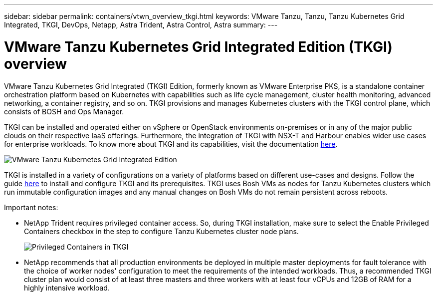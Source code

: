 ---
sidebar: sidebar
permalink: containers/vtwn_overview_tkgi.html
keywords: VMware Tanzu, Tanzu, Tanzu Kubernetes Grid Integrated, TKGI, DevOps, Netapp, Astra Trident, Astra Control, Astra
summary:
---

= VMware Tanzu Kubernetes Grid Integrated Edition (TKGI) overview
:hardbreaks:
:nofooter:
:icons: font
:linkattrs:
:imagesdir: ../media/

[.lead]
VMware Tanzu Kubernetes Grid Integrated (TKGI) Edition, formerly known as VMware Enterprise PKS, is a standalone container orchestration platform based on Kubernetes with capabilities such as life cycle management, cluster health monitoring, advanced networking, a container registry, and so on. TKGI provisions and manages Kubernetes clusters with the TKGI control plane, which consists of BOSH and Ops Manager.

TKGI can be installed and operated either on vSphere or OpenStack environments on-premises or in any of the major public clouds on their respective IaaS offerings. Furthermore, the integration of TKGI with NSX-T and Harbour enables wider use cases for enterprise workloads. To know more about TKGI and its capabilities, visit the documentation link:https://docs.vmware.com/en/VMware-Tanzu-Kubernetes-Grid-Integrated-Edition/index.html[here^].

image:vtwn_image04.png[VMware Tanzu Kubernetes Grid Integrated Edition]

TKGI is installed in a variety of configurations on a variety of platforms based on different use-cases and designs. Follow the guide link:https://docs.vmware.com/en/VMware-Tanzu-Kubernetes-Grid-Integrated-Edition/1.14/tkgi/GUID-index.html[here^] to install and configure TKGI and its prerequisites. TKGI uses Bosh VMs as nodes for Tanzu Kubernetes clusters which run immutable configuration images and any manual changes on Bosh VMs do not remain persistent across reboots.

Important notes:

*	NetApp Trident requires privileged container access. So, during TKGI installation, make sure to select the Enable Privileged Containers checkbox in the step to configure Tanzu Kubernetes cluster node plans.
+
image:vtwn_image05.jpg[Privileged Containers in TKGI]

*	NetApp recommends that all production environments be deployed in multiple master deployments for fault tolerance with the choice of worker nodes' configuration to meet the requirements of the intended workloads. Thus, a recommended TKGI cluster plan would consist of at least three masters and three workers with at least four vCPUs and 12GB of RAM for a highly intensive workload.
